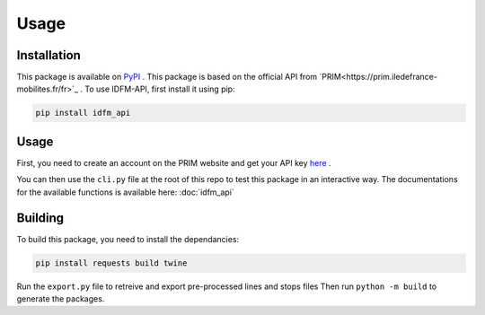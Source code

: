 .. _usage:

Usage
=====

.. _installation:

Installation
------------

This package is available on `PyPI <https://pypi.org/project/idfm-api/>`_ .
This package is based on the official API from `PRIM<https://prim.iledefrance-mobilites.fr/fr>`_ .
To use IDFM-API, first install it using pip:

.. code-block:: console

    pip install idfm_api

Usage
-----

First, you need to create an account on the PRIM website and get your API key `here <https://prim.iledefrance-mobilites.fr/fr/mon-jeton-api>`_ .

You can then use the ``cli.py`` file at the root of this repo to test this package in an interactive way.
The documentations for the available functions is available here: :doc:`idfm_api`

Building
--------

To build this package, you need to install the dependancies:

.. code-block:: console

    pip install requests build twine

Run the ``export.py`` file to retreive and export pre-processed lines and stops files
Then run ``python -m build`` to generate the packages.
